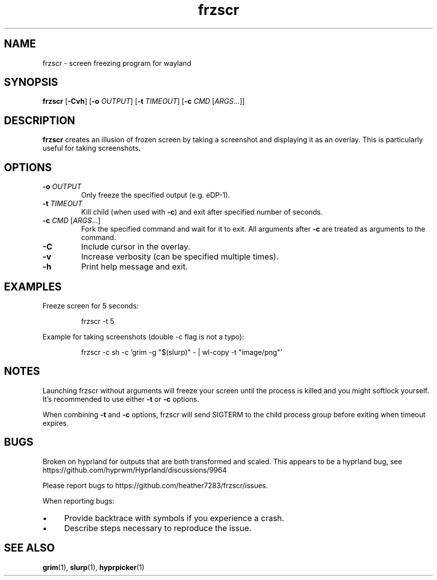 .TH frzscr 1 "April 2024" "0.1.0" "User Commands"
.SH NAME
frzscr \- screen freezing program for wayland

.SH SYNOPSIS
.B frzscr
[\fB\-Cvh\fR]
[\fB\-o\fR \fIOUTPUT\fR]
[\fB\-t\fR \fITIMEOUT\fR]
[\fB\-c\fR \fICMD\fR [\fIARGS\fR...]]

.SH DESCRIPTION
.B frzscr
creates an illusion of frozen screen by taking a screenshot and displaying it as an overlay. This is particularly useful for taking screenshots.

.SH OPTIONS
.TP
\fB\-o\fR \fIOUTPUT\fR
Only freeze the specified output (e.g. eDP-1).
.TP
\fB\-t\fR \fITIMEOUT\fR
Kill child (when used with \fB\-c\fR) and exit after specified number of seconds.
.TP
\fB\-c\fR \fICMD\fR [\fIARGS\fR...]
Fork the specified command and wait for it to exit. All arguments after \fB\-c\fR are treated as arguments to the command.
.TP
\fB\-C\fR
Include cursor in the overlay.
.TP
\fB\-v\fR
Increase verbosity (can be specified multiple times).
.TP
\fB\-h\fR
Print help message and exit.

.SH EXAMPLES
Freeze screen for 5 seconds:
.PP
.RS
.nf
frzscr \-t 5
.fi
.RE
.PP
Example for taking screenshots (double -c flag is not a typo):
.PP
.RS
.nf
frzscr \-c sh \-c 'grim \-g "$(slurp)" \- | wl\-copy \-t "image/png"'
.fi
.RE

.SH NOTES
Launching frzscr without arguments will freeze your screen until the process is killed and you might softlock yourself. It's recommended to use either \fB\-t\fR or \fB\-c\fR options.
.PP
When combining \fB\-t\fR and \fB\-c\fR options, frzscr will send SIGTERM to the child process group before exiting when timeout expires.

.SH BUGS
Broken on hyprland for outputs that are both transformed and scaled. This appears to be a hyprland bug, see https://github.com/hyprwm/Hyprland/discussions/9964
.PP
Please report bugs to https://github.com/heather7283/frzscr/issues.
.PP
When reporting bugs:
.PD 0
.IP \(bu 4
Provide backtrace with symbols if you experience a crash.
.IP \(bu 4
Describe steps necessary to reproduce the issue.
.PD

.SH SEE ALSO
.BR grim (1),
.BR slurp (1),
.BR hyprpicker (1)
